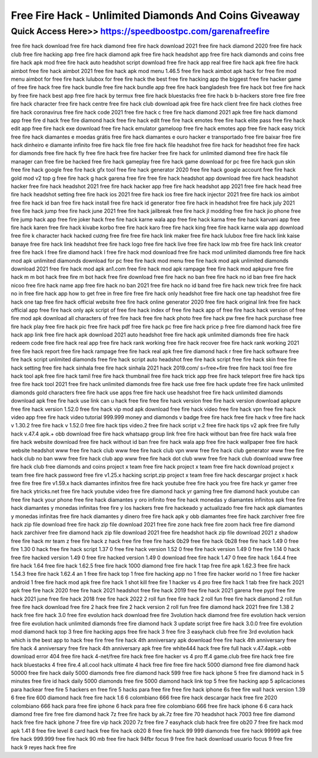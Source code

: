 ****************************************
Free Fire Hack - Unlimited Diamonds And Coins Giveaway
****************************************


Quick Access Here>>   https://speedboostpc.com/garenafreefire
============

free fire hack download
free fire hack diamond
free fire hack download 2021
free fire hack diamond 2020
free fire hack club
free fire hacking app
free fire hack diamond apk
free fire hack headshot app
free fire hack diamonds and coins
free fire hack apk mod
free fire hack auto headshot script download
free fire hack app real
free fire hack apk
free fire hack aimbot
free fire hack aimbot 2021
free fire hack apk mod menu 1.46.5
free fire hack aimbot apk
hack for free fire mod menu
aimbot for free fire hack
lulubox for free fire hack
the best free fire hacking app
the biggest free fire hacker
game of free fire hack
free fire hack bundle
free fire hack bundle app
free fire hack bangladesh
free fire hack bot
free fire hack by
free fire hack best app
free fire hack by termux
free fire hack bluestacks
free fire hack b
b-hackers store free fire
free fire hack character
free fire hack centre
free fire hack club download apk
free fire hack client
free fire hack clothes
free fire hack coronavirus
free fire hack code 2021
free fire hack c
free fire hack diamond 2021 apk
free fire hack diamond app
free fire d hack
free fire diamond hack
free fire hack edit
free fire hack emotes
free fire hack elite pass
free fire hack edit app
free fire hack exe download
free fire hack emulator gameloop
free fire hack emotes app
free fire hack easy trick
free fire hack diamantes e moedas grátis
free fire hack diamantes e ouro
hacker e transportado free fire baixar
free fire hack dinheiro e diamante infinito
free fire hack file
free fire hack file headshot
free fire hack for headshot
free fire hack for diamonds
free fire hack fly
free fire hack free fire hacker
free fire hack for unlimited diamond
free fire hack file manager
can free fire be hacked
free fire hack gameplay
free fire hack game download for pc
free fire hack gun skin
free fire hack google
free fire hack gfx tool
free fire hack generator 2020
free fire hack google account
free fire hack gold
mod v2 top g free fire hack
g hack garena free fire
free fire hack headshot app download
free fire hack headshot hacker
free fire hack headshot 2021
free fire hack hacker app
free fire hack headshot app 2021
free fire hack head
free fire hack headshot setting
free fire hack ios 2021
free fire hack ios
free fire hack injector 2021
free fire hack ios aimbot
free fire hack id ban
free fire hack install
free fire hack id generator
free fire hack in headshot
free fire hack july 2021
free fire hack jump
free fire hack june 2021
free fire hack jailbreak
free fire hack jl modding
free fire hack jio phone
free fire jump hack app
free fire joker hack
free fire hack karne wala app
free fire hack karna
free fire hack karvani app
free fire hack karen
free fire hack kivabe korbo
free fire hack karo
free fire hack king
free fire hack karne wala app download
free fire k character hack
hacked cương free fire
free fire hack link maker
free fire hack lulubox
free fire hack link kaise banaye
free fire hack link headshot
free fire hack logo
free fire hack live
free fire hack low mb
free fire hack link creator
free fire hack l
free fire diamond hack l
free fire hack mod download
free fire hack mod unlimited diamonds
free fire hack mod apk unlimited diamonds download for pc
free fire hack mod menu
free fire hack mod apk unlimited diamonds download 2021
free fire hack mod apk an1.com
free fire hack mod apk rampage
free fire hack mod apkpure
free fire hack m
m bot hack free fire
m bot hack free fire download
free fire hack no ban
free fire hack no id ban
free fire hack nicoo
free fire hack name app
free fire hack no ban 2021
free fire hack no id band
free fire hack new trick
free fire hack no
in free fire hack app
how to get free in free fire
free fire hack only headshot
free fire hack one tap headshot
free fire hack one tap
free fire hack official website
free fire hack online generator 2020
free fire hack original link
free fire hack official app
free fire hack only apk
script of free fire hack
index of free fire hack
app of free fire hack
hack version of free fire mod apk download
all characters of free fire hack
free fire hack photo
free fire hack pw
free fire hack purchase
free fire hack play
free fire hack pic
free fire hack pdf
free fire hack pc
free fire hack price
p free fire diamond hack
free fire hack app link
free fire hack apk download 2021 auto headshot
free fire hack apk unlimited diamonds
free fire hack redeem code
free fire hack real app
free fire hack rank working
free fire hack recover
free fire hack rank working 2021
free fire hack report
free fire hack rampage
free fire hack real apk
free fire diamond hack r
free fire hack software
free fire hack script unlimited diamonds
free fire hack script auto headshot
free fire hack script
free fire hack skin
free fire hack setting
free fire hack sinhala
free fire hack sinhala 2021
hack 2019.com/ s=free+fire
free fire hack tool
free fire hack tool apk
free fire hack tamil
free fire hack thumbnail
free fire hack trick app
free fire hack teleport
free fire hack tips
free fire hack tool 2021
free fire hack unlimited diamonds
free fire hack use
free fire hack update
free fire hack unlimited diamonds gold characters
free fire hack use apps
free fire hack use headshot
free fire hack unlimited diamonds download apk
free fire hack use link
can u hack free fire
free fire hack version
free fire hack version download apkpure
free fire hack version 1.52.0
free fire hack vip mod apk download
free fire hack video
free fire hack vpn
free fire hack video app
free fire hack video tutorial 999.999 money and diamonds
v badge free fire hack
free fire hack v
free fire hack v 1.30.2
free fire hack v 1.52.0
free fire hack tips video.2
free fire hack script v.2
free fire hack tips v2 apk
free fire fully hack v.47.4 apk.+ obb download
free fire hack whatsapp group link
free fire hack without ban
free fire hack wala
free fire hack website download
free fire hack without id ban
free fire hack wala app
free fire hack wallpaper
free fire hack website headshot
www free fire hack club
www free fire hack club vpn
www free fire hack club generator
www free fire hack club no ban
www free fire hack club app
www free fire hack dot club
www free fire hack club download
www free fire hack club free diamonds and coins
project x team free fire hack
project x team free fire hack download
project x team free fire hack password
free fire v1.25.x hacking script.zip
project x team free fire hack descargar
project x hack free fire
free fire v1.59.x hack diamantes infinitos
free fire hack youtube
free fire hack you
free fire hack yr gamer
free fire hack ytricks.net
free fire hack youtube video
free fire diamond hack yr gaming
free fire diamond hack youtube
can free fire hack your phone
free fire hack diamantes y oro infinito
free fire hack monedas y diamantes infinitos apk
free fire hack diamantes y monedas infinitas
free fire y los hackers
free fire hackeado y actualizado
free fire hack apk diamantes y monedas infinitas
free fire hack diamantes y dinero
free fire hack apk y obb diamantes
free fire hack zarchiver
free fire hack zip file download
free fire hack zip file download 2021
free fire zone hack
free fire zoom hack
free fire diamond hack zarchiver
free fire diamond hack zip file download 2021
free fire headshot hack zip file download 2021
z shadow free fire hack
mr team z free fire hack
z hack free fire
free fire hack 0b29
free fire hack 0b28
free fire hack 1.49 0
free fire 1.30 0 hack
free fire hack script 1.37 0
free fire hack version 1.52 0
free fire hack version 1.49 0
free fire 1.14 0 hack
free fire hacked version 1.49 0
free fire hacked version 1.49 0 download
free fire hack 1.47 0
free fire hack 1.64.4
free fire hack 1.64
free fire hack 1.62.5
free fire hack 1000 diamond
free fire hack 1 tap
free fire apk 1.62.3
free fire hack 1.54.3
free fire hack 1.62.4
an 1 free fire hack
top 1 free fire hacking app
no 1 free fire hacker
world no 1 free fire hacker
android 1 free fire hack mod apk
free fire hack 1 shot kill
free fire 1 hacker vs 4 pro
free fire hack 1 tab
free fire hack 2021 apk
free fire hack 2020
free fire hack 2021 headshot
free fire hack 2019
free fire hack 2021 garena free pypl
free fire hack 2021 june
free fire hack 2018
free fire hack 2022
2 roll fun free fire hack
2 roll fun free fire hack diamond
2 roll.fun free fire hack download
free fire 2 hack
free fire 2 hack version
2 roll fun free fire diamond hack 2021
free fire 1.38 2 hack
free fire hack 3.0
free fire evolution hack download
free fire 3volution hack diamond
free fire evolution hack version
free fire evolution hack unlimited diamonds
free fire diamond hack 3
update script free fire hack 3.0.0
free fire evolution mod diamond hack
top 3 free fire hacking apps
free fire hack 3
free fire 3 easyhack club
free fire 3rd evolution hack
which is the best app to hack free fire
free fire hack 4th anniversary apk download
free fire hack 4th anniversary
free fire hack 4 anniversary
free fire hack 4th anniversary apk
free fire white444 hack
free fire full hack v.47.4apk.+obb download
error 404 free fire hack
4-net/free fire hack
free fire hacker vs 4 pro
ff.4 game.club free fire hack
free fire hack bluestacks 4
free fire.4 all.cool hack
ultimate 4 hack free fire
free fire hack 5000 diamond
free fire diamond hack 50000
free fire hack daily 5000 diamonds
free fire diamond hack 599
free fire hack iphone 5
free fire diamond hack in 5 minutes
free fire id hack daily 5000 diamonds
free fire 5000 diamond hack link
top 5 free fire hacking app
5 aplicaciones para hackear free fire
5 hackers en free fire
5 hacks para free fire
free fire hack iphone 6s
free fire wall hack version 1.39 6
free fire 600 diamond hack
free fire hack 1.6 6
colombiano 666 free fire hack descargar
hack free fire 2020 colombiano 666
hack para free fire iphone 6
hack para free fire colombiano 666
free fire hack iphone 6
6 cara hack diamond free fire
free fire diamond hack 7z
free fire hack by ak.7z
free fire 70 headshot hack
7003 free fire diamond hack
free fire hack iphone 7
free fire vip hack 2020 7z
free fire 7 easyhack club
hack free fire ob20 7
free fire hack mod apk 1.41 8
free fire level 8 card hack
free fire hack ob20 8
free fire hack 99 999 diamonds
free fire hack 99999 apk
free fire hack 999.999
free fire hack 90 mb
free fire hack 94fbr
focus 9 free fire hack download
usuario focus 9 free fire hack
9 reyes hack free fire
